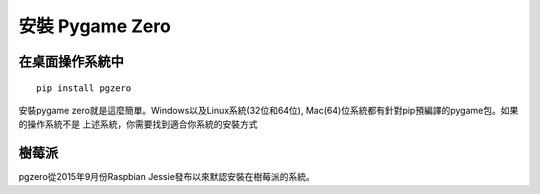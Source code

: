 ﻿安裝 Pygame Zero
======================

在桌面操作系統中
~~~~~~~~~~~~~~~~~~

::

    pip install pgzero


安裝pygame zero就是這麼簡單。Windows以及Linux系統(32位和64位), Mac(64)位系統都有針對pip預編譯的pygame包。如果的操作系統不是
上述系統，你需要找到適合你系統的安裝方式

樹莓派
~~~~~~~~~~~~~~~
pgzero從2015年9月份Raspbian Jessie發布以來默認安裝在樹莓派的系統。
